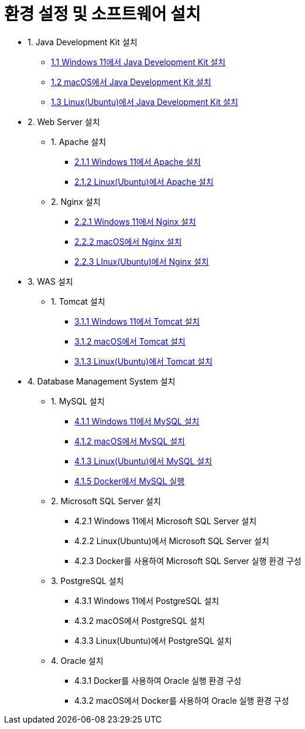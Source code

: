 = 환경 설정 및 소프트웨어 설치

* 1. Java Development Kit 설치
** link:./01_JDK/01_install_jdk_on_windows_11.adoc[1.1 Windows 11에서 Java Development Kit 설치]
** link:./01_JDK/02_install_jdk_on_macos.adoc[1.2 macOS에서 Java Development Kit 설치]
** link:./01_JDK/03_install_jdk_on_linux.adoc[1.3 Linux(Ubuntu)에서 Java Development Kit 설치]
* 2. Web Server 설치
** 1. Apache 설치
*** link:./02_web_server/01_apache/01_install_apache_on_windows_11.adoc[2.1.1 Windows 11에서 Apache 설치]
*** link:./02_web_server/01_apache/02_install_apache_on_linux.adoc[2.1.2 Linux(Ubuntu)에서 Apache 설치]
** 2. Nginx 설치
*** link:./02_web_server/02_nginx/01_install_nginx_on_windows_11.adoc[2.2.1 Windows 11에서 Nginx 설치]
*** link:./02_web_server/02_nginx/02_install_nginx_on_macos.adoc[2.2.2 macOS에서 Nginx 설치]
*** link:./02_web_server/02_nginx/03_install_nginx_on_linux.adoc[2.2.3 LInux(Ubuntu)에서 Nginx 설치]
* 3. WAS 설치
** 1. Tomcat 설치
*** link:./03_WAS/01_tomcat/01_install_tomcat_on_windows11.adoc[3.1.1 Windows 11에서 Tomcat 설치]
*** link:./03_WAS/01_tomcat/02_install_tomcat_on_macos.adoc[3.1.2 macOS에서 Tomcat 설치]
*** link:./03_WAS/01_tomcat/03_install_tomcat_on_linux.adoc[3.1.3 Linux(Ubuntu)에서 Tomcat 설치]
* 4. Database Management System 설치
** 1. MySQL 설치
*** link:./04_Database/01_mysql/01_mysql_on_windows11.adoc[4.1.1 Windows 11에서 MySQL 설치]
*** link:./04_Database/01_mysql/02_mysql_on_macos.adoc[4.1.2 macOS에서 MySQL 설치]
*** link:./04_Database/01_mysql/03_mysql_on_ubuntu8.adoc[4.1.3 Linux(Ubuntu)에서 MySQL 설치]
*** link:./04_Database/01_mysql/04_mysql_on_docker.adoc[4.1.5 Docker에서 MySQL 실행]
** 2. Microsoft SQL Server 설치
*** 4.2.1 Windows 11에서 Microsoft SQL Server 설치
*** 4.2.2 Linux(Ubuntu)에서 Microsoft SQL Server 설치
*** 4.2.3 Docker를 사용하여 Microsoft SQL Server 실행 환경 구성
** 3. PostgreSQL 설치
*** 4.3.1 Windows 11에서 PostgreSQL 설치
*** 4.3.2 macOS에서 PostgreSQL 설치
*** 4.3.3 Linux(Ubuntu)에서 PostgreSQL 설치
** 4. Oracle 설치
*** 4.3.1 Docker를 사용하여 Oracle 실행 환경 구성
*** 4.3.2 macOS에서 Docker를 사용하여 Oracle 실행 환경 구성